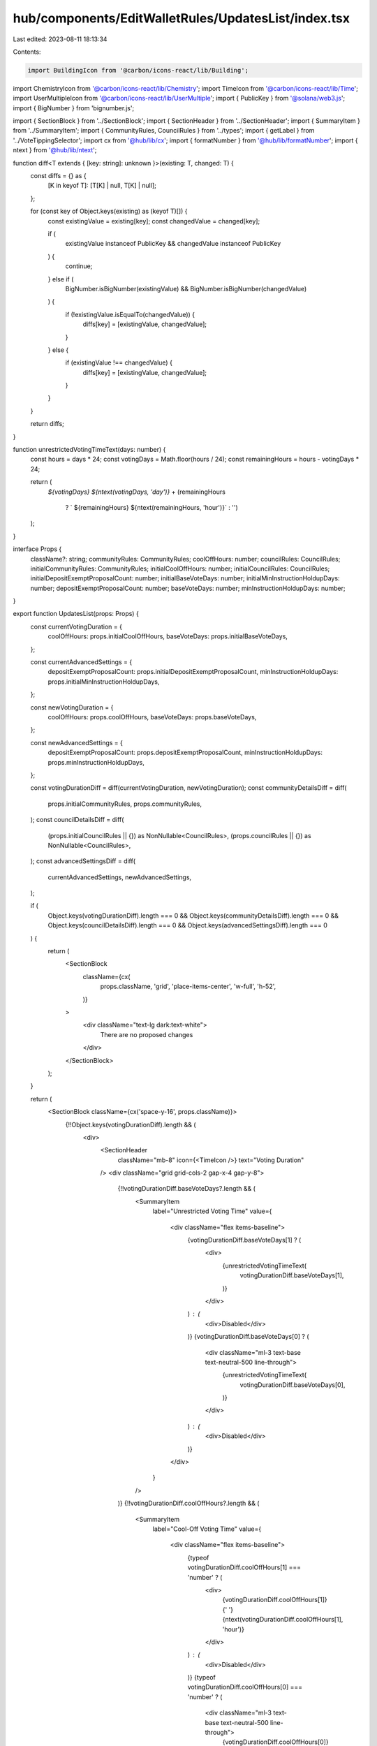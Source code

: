 hub/components/EditWalletRules/UpdatesList/index.tsx
====================================================

Last edited: 2023-08-11 18:13:34

Contents:

.. code-block:: tsx

    import BuildingIcon from '@carbon/icons-react/lib/Building';
import ChemistryIcon from '@carbon/icons-react/lib/Chemistry';
import TimeIcon from '@carbon/icons-react/lib/Time';
import UserMultipleIcon from '@carbon/icons-react/lib/UserMultiple';
import { PublicKey } from '@solana/web3.js';
import { BigNumber } from 'bignumber.js';

import { SectionBlock } from '../SectionBlock';
import { SectionHeader } from '../SectionHeader';
import { SummaryItem } from '../SummaryItem';
import { CommunityRules, CouncilRules } from '../types';
import { getLabel } from '../VoteTippingSelector';
import cx from '@hub/lib/cx';
import { formatNumber } from '@hub/lib/formatNumber';
import { ntext } from '@hub/lib/ntext';

function diff<T extends { [key: string]: unknown }>(existing: T, changed: T) {
  const diffs = {} as {
    [K in keyof T]: [T[K] | null, T[K] | null];
  };

  for (const key of Object.keys(existing) as (keyof T)[]) {
    const existingValue = existing[key];
    const changedValue = changed[key];

    if (
      existingValue instanceof PublicKey &&
      changedValue instanceof PublicKey
    ) {
      continue;
    } else if (
      BigNumber.isBigNumber(existingValue) &&
      BigNumber.isBigNumber(changedValue)
    ) {
      if (!existingValue.isEqualTo(changedValue)) {
        diffs[key] = [existingValue, changedValue];
      }
    } else {
      if (existingValue !== changedValue) {
        diffs[key] = [existingValue, changedValue];
      }
    }
  }

  return diffs;
}

function unrestrictedVotingTimeText(days: number) {
  const hours = days * 24;
  const votingDays = Math.floor(hours / 24);
  const remainingHours = hours - votingDays * 24;

  return (
    `${votingDays} ${ntext(votingDays, 'day')}` +
    (remainingHours
      ? ` ${remainingHours} ${ntext(remainingHours, 'hour')}`
      : '')
  );
}

interface Props {
  className?: string;
  communityRules: CommunityRules;
  coolOffHours: number;
  councilRules: CouncilRules;
  initialCommunityRules: CommunityRules;
  initialCoolOffHours: number;
  initialCouncilRules: CouncilRules;
  initialDepositExemptProposalCount: number;
  initialBaseVoteDays: number;
  initialMinInstructionHoldupDays: number;
  depositExemptProposalCount: number;
  baseVoteDays: number;
  minInstructionHoldupDays: number;
}

export function UpdatesList(props: Props) {
  const currentVotingDuration = {
    coolOffHours: props.initialCoolOffHours,
    baseVoteDays: props.initialBaseVoteDays,
  };

  const currentAdvancedSettings = {
    depositExemptProposalCount: props.initialDepositExemptProposalCount,
    minInstructionHoldupDays: props.initialMinInstructionHoldupDays,
  };

  const newVotingDuration = {
    coolOffHours: props.coolOffHours,
    baseVoteDays: props.baseVoteDays,
  };

  const newAdvancedSettings = {
    depositExemptProposalCount: props.depositExemptProposalCount,
    minInstructionHoldupDays: props.minInstructionHoldupDays,
  };

  const votingDurationDiff = diff(currentVotingDuration, newVotingDuration);
  const communityDetailsDiff = diff(
    props.initialCommunityRules,
    props.communityRules,
  );
  const councilDetailsDiff = diff(
    (props.initialCouncilRules || {}) as NonNullable<CouncilRules>,
    (props.councilRules || {}) as NonNullable<CouncilRules>,
  );
  const advancedSettingsDiff = diff(
    currentAdvancedSettings,
    newAdvancedSettings,
  );

  if (
    Object.keys(votingDurationDiff).length === 0 &&
    Object.keys(communityDetailsDiff).length === 0 &&
    Object.keys(councilDetailsDiff).length === 0 &&
    Object.keys(advancedSettingsDiff).length === 0
  ) {
    return (
      <SectionBlock
        className={cx(
          props.className,
          'grid',
          'place-items-center',
          'w-full',
          'h-52',
        )}
      >
        <div className="text-lg dark:text-white">
          There are no proposed changes
        </div>
      </SectionBlock>
    );
  }

  return (
    <SectionBlock className={cx('space-y-16', props.className)}>
      {!!Object.keys(votingDurationDiff).length && (
        <div>
          <SectionHeader
            className="mb-8"
            icon={<TimeIcon />}
            text="Voting Duration"
          />
          <div className="grid grid-cols-2 gap-x-4 gap-y-8">
            {!!votingDurationDiff.baseVoteDays?.length && (
              <SummaryItem
                label="Unrestricted Voting Time"
                value={
                  <div className="flex items-baseline">
                    {votingDurationDiff.baseVoteDays[1] ? (
                      <div>
                        {unrestrictedVotingTimeText(
                          votingDurationDiff.baseVoteDays[1],
                        )}
                      </div>
                    ) : (
                      <div>Disabled</div>
                    )}
                    {votingDurationDiff.baseVoteDays[0] ? (
                      <div className="ml-3 text-base text-neutral-500 line-through">
                        {unrestrictedVotingTimeText(
                          votingDurationDiff.baseVoteDays[0],
                        )}
                      </div>
                    ) : (
                      <div>Disabled</div>
                    )}
                  </div>
                }
              />
            )}
            {!!votingDurationDiff.coolOffHours?.length && (
              <SummaryItem
                label="Cool-Off Voting Time"
                value={
                  <div className="flex items-baseline">
                    {typeof votingDurationDiff.coolOffHours[1] === 'number' ? (
                      <div>
                        {votingDurationDiff.coolOffHours[1]}{' '}
                        {ntext(votingDurationDiff.coolOffHours[1], 'hour')}
                      </div>
                    ) : (
                      <div>Disabled</div>
                    )}
                    {typeof votingDurationDiff.coolOffHours[0] === 'number' ? (
                      <div className="ml-3 text-base text-neutral-500 line-through">
                        {votingDurationDiff.coolOffHours[0]}{' '}
                        {ntext(votingDurationDiff.coolOffHours[0], 'hour')}
                      </div>
                    ) : (
                      <div className="ml-3 text-base text-neutral-500 line-through">
                        Disabled
                      </div>
                    )}
                  </div>
                }
              />
            )}
          </div>
        </div>
      )}
      {!!Object.keys(communityDetailsDiff).length && (
        <div>
          <SectionHeader
            className="mb-8"
            icon={<UserMultipleIcon />}
            text="Community Details"
          />
          <div className="grid grid-cols-2 gap-x-4 gap-y-8">
            {!!communityDetailsDiff.canCreateProposal?.length && (
              <SummaryItem
                label="Allow community members to create proposals"
                value={
                  <div className="flex items-baseline">
                    <div>
                      {communityDetailsDiff.canCreateProposal[1] ? 'Yes' : 'No'}
                    </div>
                    <div className="ml-3 text-base text-neutral-500 line-through">
                      {communityDetailsDiff.canCreateProposal[0] ? 'Yes' : 'No'}
                    </div>
                  </div>
                }
              />
            )}
            {!!communityDetailsDiff.votingPowerToCreateProposals?.length &&
              props.communityRules.canCreateProposal && (
                <SummaryItem
                  label="Minimum amount of community tokens required to create a proposal"
                  value={
                    <div>
                      {communityDetailsDiff.votingPowerToCreateProposals[1] ? (
                        <div>
                          {formatNumber(
                            communityDetailsDiff
                              .votingPowerToCreateProposals[1],
                            undefined,
                            { maximumFractionDigits: 0 },
                          )}{' '}
                          {ntext(
                            communityDetailsDiff.votingPowerToCreateProposals[1].toNumber(),
                            'token',
                          )}
                        </div>
                      ) : (
                        <div>Disabled</div>
                      )}
                      {!props.initialCommunityRules.canCreateProposal ||
                      !communityDetailsDiff.votingPowerToCreateProposals[0] ? (
                        <div className="text-base text-neutral-500 line-through">
                          Disabled
                        </div>
                      ) : (
                        <div className="text-base text-neutral-500 line-through">
                          {formatNumber(
                            communityDetailsDiff
                              .votingPowerToCreateProposals[0],
                            undefined,
                            { maximumFractionDigits: 0 },
                          )}{' '}
                          {ntext(
                            communityDetailsDiff.votingPowerToCreateProposals[0].toNumber(),
                            'token',
                          )}
                        </div>
                      )}
                    </div>
                  }
                />
              )}
            {!!communityDetailsDiff.canVote?.length && (
              <SummaryItem
                label="Community Members Can Vote?"
                value={
                  <div className="flex items-baseline">
                    <div>{communityDetailsDiff.canVote[1] ? 'Yes' : 'No'}</div>
                    <div className="ml-3 text-base text-neutral-500 line-through">
                      {communityDetailsDiff.canVote[0] ? 'Yes' : 'No'}
                    </div>
                  </div>
                }
              />
            )}
            {!!communityDetailsDiff.quorumPercent?.length && (
              <SummaryItem
                label="Community Voting Quorum"
                value={
                  <div className="flex items-baseline">
                    {communityDetailsDiff.quorumPercent[1] ? (
                      <div>{communityDetailsDiff.quorumPercent[1]}%</div>
                    ) : (
                      <div>Disabled</div>
                    )}
                    {communityDetailsDiff.quorumPercent[0] ? (
                      <div className="ml-3 text-base text-neutral-500 line-through">
                        {communityDetailsDiff.quorumPercent[0]}%
                      </div>
                    ) : (
                      <div className="ml-3 text-base text-neutral-500 line-through">
                        Disabled
                      </div>
                    )}
                  </div>
                }
              />
            )}
            {!!communityDetailsDiff.voteTipping?.length && (
              <SummaryItem
                label="Community Vote Tipping"
                value={
                  <div className="flex items-baseline">
                    {communityDetailsDiff.voteTipping[1] ? (
                      <div>{getLabel(communityDetailsDiff.voteTipping[1])}</div>
                    ) : (
                      <div>Disabled</div>
                    )}
                    {communityDetailsDiff.voteTipping[0] ? (
                      <div className="ml-3 text-base text-neutral-500 line-through">
                        {getLabel(communityDetailsDiff.voteTipping[0])}
                      </div>
                    ) : (
                      <div className="ml-3 text-base text-neutral-500 line-through">
                        Disabled
                      </div>
                    )}
                  </div>
                }
              />
            )}
            {!!communityDetailsDiff.canVeto?.length && (
              <SummaryItem
                label="Community Veto Power over Council Proposals?"
                value={
                  <div className="flex items-baseline">
                    <div>{communityDetailsDiff.canVeto[1] ? 'Yes' : 'No'}</div>
                    <div className="ml-3 text-base text-neutral-500 line-through">
                      {communityDetailsDiff.canVeto[0] ? 'Yes' : 'No'}
                    </div>
                  </div>
                }
              />
            )}
            {props.communityRules.canVeto &&
              !!communityDetailsDiff.vetoQuorumPercent?.length && (
                <SummaryItem
                  label="Community Veto Voting Quorum"
                  value={
                    <div className="flex items-baseline">
                      <div>
                        {communityDetailsDiff.vetoQuorumPercent[1] || 0}%
                      </div>
                      <div className="ml-3 text-base text-neutral-500 line-through">
                        {communityDetailsDiff.vetoQuorumPercent[0] || 0}%
                      </div>
                    </div>
                  }
                />
              )}
          </div>
        </div>
      )}
      {!!Object.keys(councilDetailsDiff).length && (
        <div>
          <SectionHeader
            className="mb-8"
            icon={<BuildingIcon />}
            text="Council Details"
          />
          <div className="grid grid-cols-2 gap-x-4 gap-y-8">
            {!!councilDetailsDiff.canCreateProposal && (
              <SummaryItem
                label="Allow council members to create proposals"
                value={
                  <div className="flex items-baseline">
                    <div>
                      {councilDetailsDiff.canCreateProposal[1] ? 'Yes' : 'No'}
                    </div>
                    <div className="ml-3 text-base text-neutral-500 line-through">
                      {councilDetailsDiff.canCreateProposal[0] ? 'Yes' : 'No'}
                    </div>
                  </div>
                }
              />
            )}
            {!!councilDetailsDiff.votingPowerToCreateProposals?.length &&
              props.councilRules?.canCreateProposal && (
                <SummaryItem
                  label="Minimum amount of council tokens required to create a proposal"
                  value={
                    <div>
                      {councilDetailsDiff.votingPowerToCreateProposals[1] ? (
                        <div>
                          {formatNumber(
                            councilDetailsDiff.votingPowerToCreateProposals[1],
                            undefined,
                            { maximumFractionDigits: 0 },
                          )}{' '}
                          {ntext(
                            councilDetailsDiff.votingPowerToCreateProposals[1].toNumber(),
                            'token',
                          )}
                        </div>
                      ) : (
                        <div>Disabled</div>
                      )}
                      {!props.initialCouncilRules?.canCreateProposal ||
                      !councilDetailsDiff.votingPowerToCreateProposals[0] ? (
                        <div className="text-base text-neutral-500 line-through">
                          Disabled
                        </div>
                      ) : (
                        <div className="text-base text-neutral-500 line-through">
                          {formatNumber(
                            councilDetailsDiff.votingPowerToCreateProposals[0],
                            undefined,
                            { maximumFractionDigits: 0 },
                          )}{' '}
                          {ntext(
                            councilDetailsDiff.votingPowerToCreateProposals[0].toNumber(),
                            'token',
                          )}
                        </div>
                      )}
                    </div>
                  }
                />
              )}
            {!!councilDetailsDiff.canVote?.length && (
              <SummaryItem
                label="Council Members Can Vote?"
                value={
                  <div className="flex items-baseline">
                    <div>{councilDetailsDiff.canVote[1] ? 'Yes' : 'No'}</div>
                    <div className="ml-3 text-base text-neutral-500 line-through">
                      {councilDetailsDiff.canVote[0] ? 'Yes' : 'No'}
                    </div>
                  </div>
                }
              />
            )}
            {!!councilDetailsDiff.quorumPercent?.length && (
              <SummaryItem
                label="Council Voting Quorum"
                value={
                  <div className="flex items-baseline">
                    {councilDetailsDiff.quorumPercent[1] ? (
                      <div>{councilDetailsDiff.quorumPercent[1]}%</div>
                    ) : (
                      <div>Disabled</div>
                    )}
                    {councilDetailsDiff.quorumPercent[0] ? (
                      <div className="ml-3 text-base text-neutral-500 line-through">
                        {councilDetailsDiff.quorumPercent[0]}%
                      </div>
                    ) : (
                      <div className="ml-3 text-base text-neutral-500 line-through">
                        Disabled
                      </div>
                    )}
                  </div>
                }
              />
            )}
            {!!councilDetailsDiff.voteTipping?.length && (
              <SummaryItem
                label="Council Vote Tipping"
                value={
                  <div className="flex items-baseline">
                    {councilDetailsDiff.voteTipping[1] ? (
                      <div>{getLabel(councilDetailsDiff.voteTipping[1])}</div>
                    ) : (
                      <div>Disabled</div>
                    )}
                    {councilDetailsDiff.voteTipping[0] ? (
                      <div className="ml-3 text-base text-neutral-500 line-through">
                        {getLabel(councilDetailsDiff.voteTipping[0])}
                      </div>
                    ) : (
                      <div className="ml-3 text-base text-neutral-500 line-through">
                        Disabled
                      </div>
                    )}
                  </div>
                }
              />
            )}
            {!!councilDetailsDiff.canVeto?.length && (
              <SummaryItem
                label="Council Veto Power over Community Proposals?"
                value={
                  <div className="flex items-baseline">
                    <div>{councilDetailsDiff.canVeto[1] ? 'Yes' : 'No'}</div>
                    <div className="ml-3 text-base text-neutral-500 line-through">
                      {councilDetailsDiff.canVeto[0] ? 'Yes' : 'No'}
                    </div>
                  </div>
                }
              />
            )}
            {props.councilRules?.canVeto &&
              !!councilDetailsDiff.vetoQuorumPercent?.length && (
                <SummaryItem
                  label="Council Veto Voting Quorum"
                  value={
                    <div className="flex items-baseline">
                      <div>{councilDetailsDiff.vetoQuorumPercent[1] || 0}%</div>
                      <div className="ml-3 text-base text-neutral-500 line-through">
                        {councilDetailsDiff.vetoQuorumPercent[0] || 0}%
                      </div>
                    </div>
                  }
                />
              )}
          </div>
        </div>
      )}
      {!!Object.keys(advancedSettingsDiff).length && (
        <div className="space-y-8">
          <SectionHeader
            className="mb-8"
            icon={<ChemistryIcon />}
            text="Advanced Options"
          />
          {!!advancedSettingsDiff.depositExemptProposalCount?.length && (
            <SummaryItem
              label="The amount of proposals a member can create without a deposit."
              value={
                <div className="flex items-baseline">
                  <div>
                    {advancedSettingsDiff.depositExemptProposalCount[1]}
                  </div>
                  <div className="ml-3 text-base text-neutral-500 line-through">
                    {advancedSettingsDiff.depositExemptProposalCount[0]}
                  </div>
                </div>
              }
            />
          )}
          {!!advancedSettingsDiff.minInstructionHoldupDays?.length && (
            <SummaryItem
              label="Minimum Instruction Holdup Time"
              value={
                <div className="flex items-baseline">
                  {advancedSettingsDiff.minInstructionHoldupDays[1] ? (
                    <div>
                      {advancedSettingsDiff.minInstructionHoldupDays[1]}{' '}
                      {ntext(
                        advancedSettingsDiff.minInstructionHoldupDays[1],
                        'day',
                      )}
                    </div>
                  ) : (
                    <div>Disabled</div>
                  )}
                  {advancedSettingsDiff.minInstructionHoldupDays[0] ? (
                    <div className="ml-3 text-base text-neutral-500 line-through">
                      {advancedSettingsDiff.minInstructionHoldupDays[0]}{' '}
                      {ntext(
                        advancedSettingsDiff.minInstructionHoldupDays[0],
                        'day',
                      )}
                    </div>
                  ) : (
                    <div className="ml-3 text-base text-neutral-500 line-through">
                      Disabled
                    </div>
                  )}
                </div>
              }
            />
          )}
        </div>
      )}
    </SectionBlock>
  );
}


